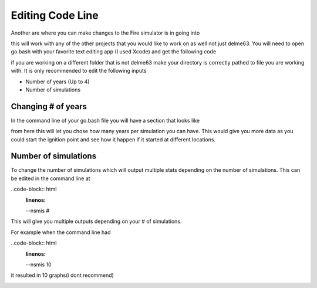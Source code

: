 Editing Code Line
=================

Another are where you can make changes to the Fire simulator is in going into

.. code-block:: html
   :linenos:
   
   mydirectory/contributed/delme63/go.bash
   
this will work with any of the other projects that you would like to work on as well not just delme63.
You will need to open go.bash with your favorite text editing app (I used Xcode) and get the following code


.. image:: /image/codeline.png
  :width: 99%
  
if you are working on a different folder that is not delme63 make your directory is correctly pathed to file you are working with.
It is only recommended to edit the following inputs

* Number of years (Up to 4)
* Number of simulations


Changing # of years
-------------------

In the command line of your go.bash file you will have a section that looks like 

.. code-block:: html
   :linenos:
   
   --sim-years 1
   
from here this will let you chose how many years per simulation you can have. This would give you more data as you could start the ignition point and see how it happen 
if it started at different locations.

Number of simulations
---------------------
To change the number of simulations which will output multiple stats depending on the number of simulations. This can be edited in the command line at

..code-block:: html
  :linenos:
  
  --nsmis #
  
This will give you multiple outputs depending on your # of simulations.

For example when the command line had 

..code-block:: html
  :linenos:
  
  --nsmis 10
  
it resulted in 10 graphs(i dont recommend)

.. image:: /image/plots.png
  :width: 30%

